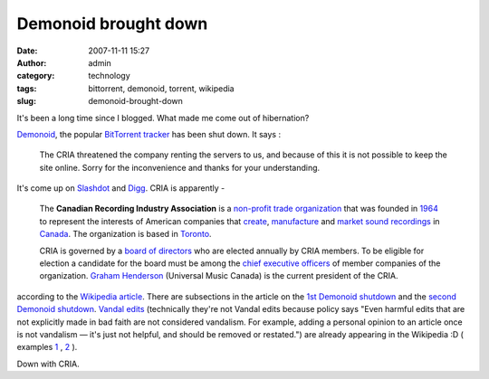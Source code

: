 Demonoid brought down
#####################
:date: 2007-11-11 15:27
:author: admin
:category: technology
:tags: bittorrent, demonoid, torrent, wikipedia
:slug: demonoid-brought-down

It's been a long time since I blogged. What made me come out of
hibernation?

`Demonoid <http://www.demonoid.com/>`__, the popular `BitTorrent
tracker <http://en.wikipedia.org/wiki/BitTorrent_tracker>`__ has been
shut down. It says :

    The CRIA threatened the company renting the servers to us, and
    because of this it is not possible to keep the site online. Sorry
    for the inconvenience and thanks for your understanding.

It's come up on
`Slashdot <http://slashdot.org/article.pl?sid=07/09/26/132204&from=rss>`__
and
`Digg <http://digg.com/tech_news/Demonoid_Down_AGAIN_Hosts_Threatened_by_CRIA>`__.
CRIA is apparently -

    The **Canadian Recording Industry Association** is a
    `non-profit <http://en.wikipedia.org/wiki/Non-profit>`__ `trade
    organization <http://en.wikipedia.org/wiki/Industry_trade_group>`__
    that was founded in `1964 <http://en.wikipedia.org/wiki/1964>`__ to
    represent the interests of American companies that
    `create <http://en.wikipedia.org/wiki/Create>`__,
    `manufacture <http://en.wikipedia.org/wiki/Manufacture>`__ and
    `market <http://en.wikipedia.org/wiki/Market>`__ `sound
    recordings <http://en.wikipedia.org/wiki/Sound_recording>`__ in
    `Canada <http://en.wikipedia.org/wiki/Canada>`__. The organization
    is based in `Toronto <http://en.wikipedia.org/wiki/Toronto>`__.

    CRIA is governed by a `board of
    directors <http://en.wikipedia.org/wiki/Board_of_directors>`__ who
    are elected annually by CRIA members. To be eligible for election a
    candidate for the board must be among the `chief executive
    officers <http://en.wikipedia.org/wiki/Chief_executive_officer>`__
    of member companies of the organization. `Graham
    Henderson <http://en.wikipedia.org/wiki/Graham_Henderson>`__
    (Universal Music Canada) is the current president of the CRIA.

according to the `Wikipedia
article <http://en.wikipedia.org/wiki/Canadian_Recording_Industry_Association>`__.
There are subsections in the article on the `1st Demonoid
shutdown <http://en.wikipedia.org/wiki/Canadian_Recording_Industry_Association#Demonoid_shutdown>`__
and the `second Demonoid
shutdown <http://en.wikipedia.org/wiki/Canadian_Recording_Industry_Association#Second_Demonoid_Shutdown>`__.
`Vandal edits <http://en.wikipedia.org/wiki/Wikipedia:Vandalism>`__
(technically they're not Vandal edits because policy says "Even harmful
edits that are not explicitly made in bad faith are not considered
vandalism. For example, adding a personal opinion to an article once is
not vandalism — it's just not helpful, and should be removed or
restated.") are already appearing in the Wikipedia :D ( examples
`1 <http://en.wikipedia.org/w/index.php?title=Canadian_Recording_Industry_Association&diff=170758425&oldid=170737314>`__
,
`2 <http://en.wikipedia.org/w/index.php?title=Canadian_Recording_Industry_Association&diff=170737014&oldid=170720590>`__
).

Down with CRIA.
